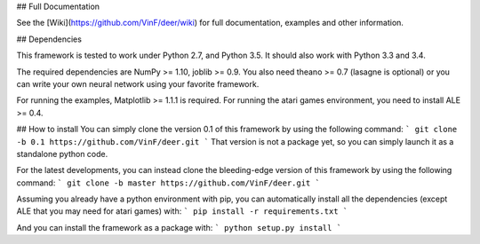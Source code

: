 ## Full Documentation

See the [Wiki](https://github.com/VinF/deer/wiki) for full documentation, examples and other information.

## Dependencies

This framework is tested to work under Python 2.7, and Python 3.5. It should also work with Python 3.3 and 3.4.

The required dependencies are NumPy >= 1.10, joblib >= 0.9. You also need theano >= 0.7 (lasagne is optional) or you can write your own neural network using your favorite framework.

For running the examples, Matplotlib >= 1.1.1 is required. 
For running the atari games environment, you need to install ALE >= 0.4.

## How to install
You can simply clone the version 0.1 of this framework by using the following command:
```
git clone -b 0.1 https://github.com/VinF/deer.git
```
That version is not a package yet, so you can simply launch it as a standalone python code.


For the latest developments, you can instead clone the bleeding-edge version of this framework by using the following command:
```
git clone -b master https://github.com/VinF/deer.git
```

Assuming you already have a python environment with pip, you can automatically install all the dependencies (except ALE that you may need for atari games) with:
```
pip install -r requirements.txt
```

And you can install the framework as a package with:
```
python setup.py install
```


